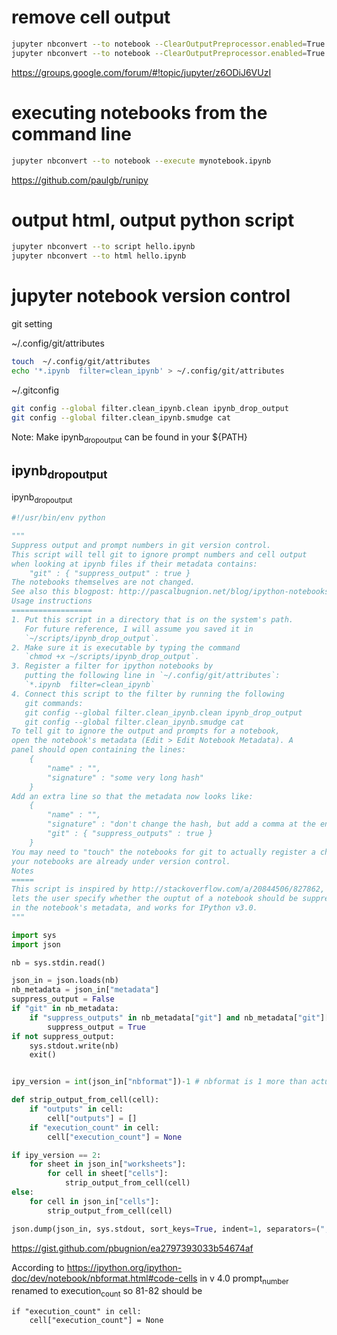 
* remove cell output

#+BEGIN_SRC sh
jupyter nbconvert --to notebook --ClearOutputPreprocessor.enabled=True hello.ipynb
jupyter nbconvert --to notebook --ClearOutputPreprocessor.enabled=True --inplace hello.ipynb
#+END_SRC

https://groups.google.com/forum/#!topic/jupyter/z6ODiJ6VUzI

* executing notebooks from the command line

#+BEGIN_SRC sh
jupyter nbconvert --to notebook --execute mynotebook.ipynb
#+END_SRC

https://github.com/paulgb/runipy

* output html, output python script

#+BEGIN_SRC sh
jupyter nbconvert --to script hello.ipynb
jupyter nbconvert --to html hello.ipynb
#+END_SRC

* jupyter notebook version control

git setting

~/.config/git/attributes

#+BEGIN_SRC sh
touch  ~/.config/git/attributes
echo '*.ipynb  filter=clean_ipynb' > ~/.config/git/attributes
#+END_SRC

~/.gitconfig

#+BEGIN_SRC sh
git config --global filter.clean_ipynb.clean ipynb_drop_output
git config --global filter.clean_ipynb.smudge cat
#+END_SRC

Note: Make ipynb_drop_output can be found in your ${PATH}

** ipynb_drop_output

ipynb_drop_output

#+BEGIN_SRC python
#!/usr/bin/env python

"""
Suppress output and prompt numbers in git version control.
This script will tell git to ignore prompt numbers and cell output
when looking at ipynb files if their metadata contains:
    "git" : { "suppress_output" : true }
The notebooks themselves are not changed.
See also this blogpost: http://pascalbugnion.net/blog/ipython-notebooks-and-git.html.
Usage instructions
==================
1. Put this script in a directory that is on the system's path.
   For future reference, I will assume you saved it in 
   `~/scripts/ipynb_drop_output`.
2. Make sure it is executable by typing the command
   `chmod +x ~/scripts/ipynb_drop_output`.
3. Register a filter for ipython notebooks by
   putting the following line in `~/.config/git/attributes`:
   `*.ipynb  filter=clean_ipynb`
4. Connect this script to the filter by running the following 
   git commands:
   git config --global filter.clean_ipynb.clean ipynb_drop_output
   git config --global filter.clean_ipynb.smudge cat
To tell git to ignore the output and prompts for a notebook,
open the notebook's metadata (Edit > Edit Notebook Metadata). A
panel should open containing the lines:
    {
        "name" : "",
        "signature" : "some very long hash"
    }
Add an extra line so that the metadata now looks like:
    {
        "name" : "",
        "signature" : "don't change the hash, but add a comma at the end of the line",
        "git" : { "suppress_outputs" : true }
    }
You may need to "touch" the notebooks for git to actually register a change, if
your notebooks are already under version control.
Notes
=====
This script is inspired by http://stackoverflow.com/a/20844506/827862, but 
lets the user specify whether the ouptut of a notebook should be suppressed
in the notebook's metadata, and works for IPython v3.0.
"""

import sys
import json

nb = sys.stdin.read()

json_in = json.loads(nb)
nb_metadata = json_in["metadata"]
suppress_output = False
if "git" in nb_metadata:
    if "suppress_outputs" in nb_metadata["git"] and nb_metadata["git"]["suppress_outputs"]:
        suppress_output = True
if not suppress_output:
    sys.stdout.write(nb)
    exit() 


ipy_version = int(json_in["nbformat"])-1 # nbformat is 1 more than actual version.

def strip_output_from_cell(cell):
    if "outputs" in cell:
        cell["outputs"] = []
    if "execution_count" in cell:                                                  
        cell["execution_count"] = None

if ipy_version == 2:
    for sheet in json_in["worksheets"]:
        for cell in sheet["cells"]:
            strip_output_from_cell(cell)
else:
    for cell in json_in["cells"]:
        strip_output_from_cell(cell)

json.dump(json_in, sys.stdout, sort_keys=True, indent=1, separators=(",",": "))
#+END_SRC

https://gist.github.com/pbugnion/ea2797393033b54674af

According to https://ipython.org/ipython-doc/dev/notebook/nbformat.html#code-cells in v 4.0
prompt_number renamed to execution_count
so 81-82 should be

#+BEGIN_EXAMPLE
if "execution_count" in cell:                                                  
    cell["execution_count"] = None 
#+END_EXAMPLE

